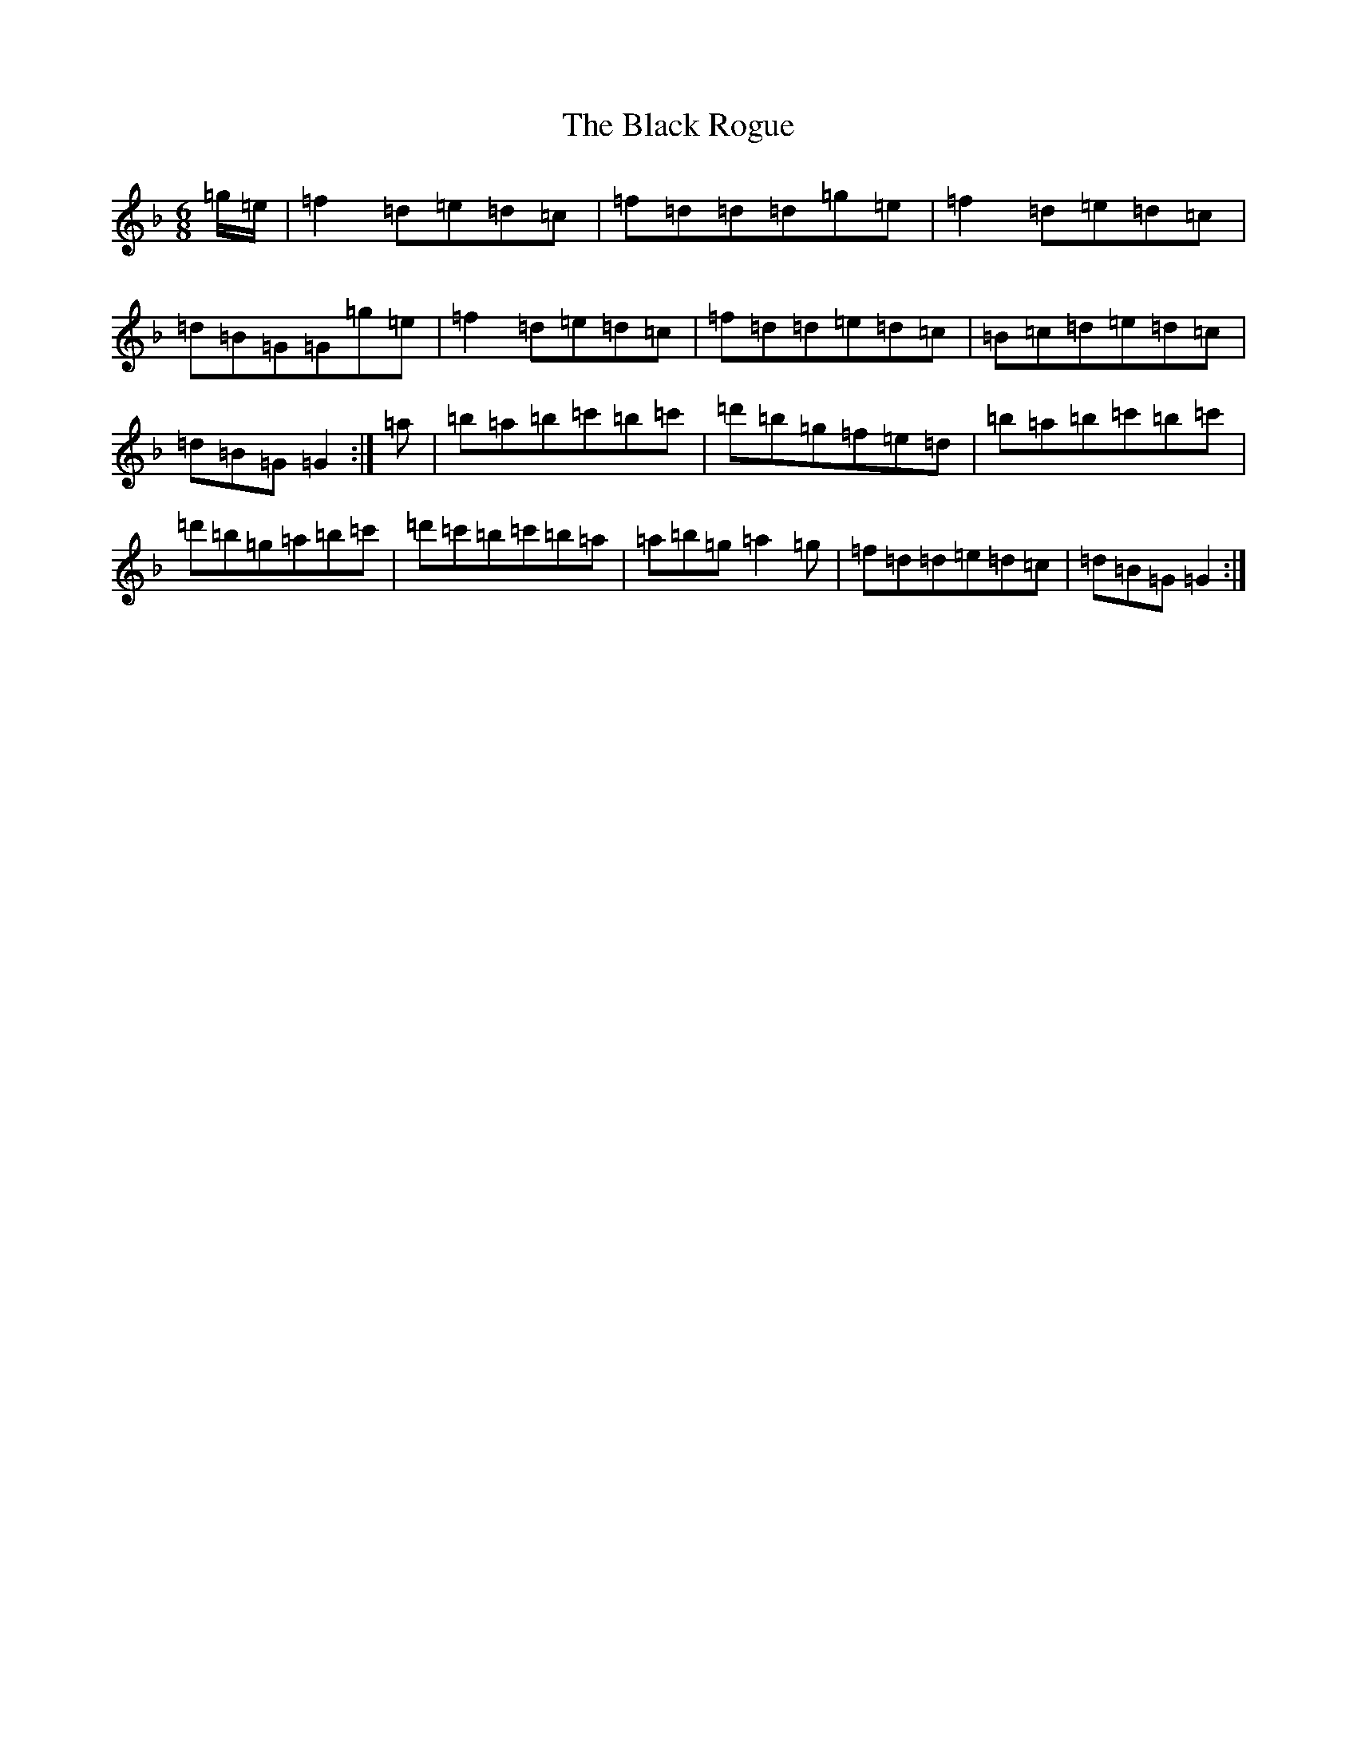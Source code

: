X: 5447
T: Black Rogue, The
S: https://thesession.org/tunes/1076#setting14305
Z: D Mixolydian
R: jig
M:6/8
L:1/8
K: C Mixolydian
=g/2=e/2|=f2=d=e=d=c|=f=d=d=d=g=e|=f2=d=e=d=c|=d=B=G=G=g=e|=f2=d=e=d=c|=f=d=d=e=d=c|=B=c=d=e=d=c|=d=B=G=G2:|=a|=b=a=b=c'=b=c'|=d'=b=g=f=e=d|=b=a=b=c'=b=c'|=d'=b=g=a=b=c'|=d'=c'=b=c'=b=a|=a=b=g=a2=g|=f=d=d=e=d=c|=d=B=G=G2:|